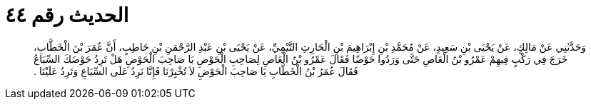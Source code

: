 
= الحديث رقم ٤٤

[quote.hadith]
وَحَدَّثَنِي عَنْ مَالِكٍ، عَنْ يَحْيَى بْنِ سَعِيدٍ، عَنْ مُحَمَّدِ بْنِ إِبْرَاهِيمَ بْنِ الْحَارِثِ التَّيْمِيِّ، عَنْ يَحْيَى بْنِ عَبْدِ الرَّحْمَنِ بْنِ حَاطِبٍ، أَنَّ عُمَرَ بْنَ الْخَطَّابِ، خَرَجَ فِي رَكْبٍ فِيهِمْ عَمْرُو بْنُ الْعَاصِ حَتَّى وَرَدُوا حَوْضًا فَقَالَ عَمْرُو بْنُ الْعَاصِ لِصَاحِبِ الْحَوْضِ يَا صَاحِبَ الْحَوْضِ هَلْ تَرِدُ حَوْضَكَ السِّبَاعُ فَقَالَ عُمَرُ بْنُ الْخَطَّابِ يَا صَاحِبَ الْحَوْضِ لاَ تُخْبِرْنَا فَإِنَّا نَرِدُ عَلَى السِّبَاعِ وَتَرِدُ عَلَيْنَا ‏.‏